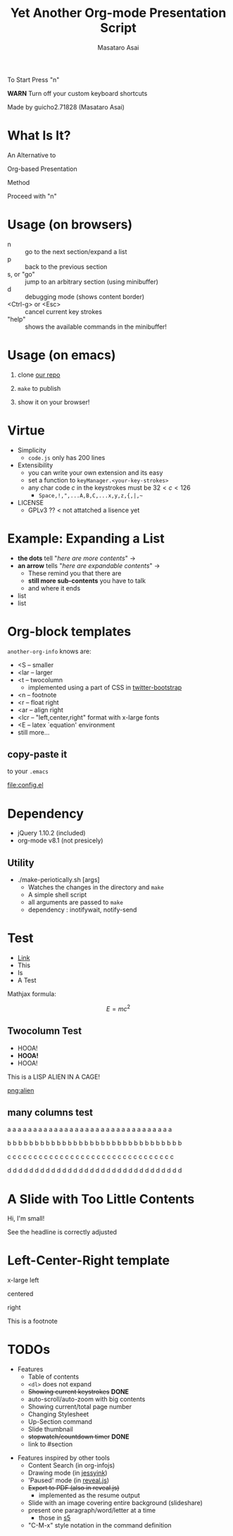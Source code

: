 #+title: Yet Another Org-mode Presentation Script
#+author: Masataro Asai
#+OPTIONS:   H:4 num:t toc:nil \n:nil @:t ::t |:t ^:t -:t f:t *:t <:t
#+OPTIONS:   TeX:t LaTeX:t skip:nil d:nil todo:nil pri:nil tags:not-in-toc skip:nil
#+infojs_opt: view:nil path:./org-info.js toc:nil ltoc:nil ftoc:nil
#+infojs_opt: mouse:#eeeeee buttons:nil
#+HTML_MATHJAX: path:"mathjax/MathJax.js"
#+HTML_HEAD: <link rel="stylesheet" type="text/css" href="animation.css" />
#+HTML_HEAD: <link rel="stylesheet" type="text/css" href="colors-and-fonts.css" />
#+HTML_HEAD: <link rel="stylesheet" type="text/css" href="style.css" />
#+HTML_HEAD: <script type="text/javascript" src="./jquery.js"></script>
#+HTML_HEAD: <script type="text/javascript" src="./code.js"></script>
#+HTML_POSTAMBLE: nil

#+HTML_HEAD: <a id="banner" href="https://github.com/guicho271828/another-org-info"><img style="position: absolute; top: 0; right: 0; border: 0;" src="https://s3.amazonaws.com/github/ribbons/forkme_right_red_aa0000.png" alt="Fork me on GitHub"></a>

#+LATEX_HEADER: \usepackage{anorg}

#+LINK: img file:img/%s
#+LINK: png file:img/%s.png
#+LINK: svg file:img/%s.svg
#+LINK: jpg file:img/%s.jpg



#+BEGIN_outline-text-1
#+BEGIN_XLARGE
#+BEGIN_CENTER
To Start Press "n"
#+END_CENTER
#+END_XLARGE

#+BEGIN_CENTER
*WARN* Turn off your custom keyboard shortcuts
#+END_CENTER

#+BEGIN_NOTE
#+BEGIN_ALIGNRIGHT
Made by guicho2.71828 (Masataro Asai)
#+END_ALIGNRIGHT
#+END_NOTE
#+END_outline-text-1

* What Is It?

#+BEGIN_XLARGE
An Alternative to
#+BEGIN_CENTER
Org-based Presentation
#+END_CENTER
#+BEGIN_ALIGNRIGHT
Method
#+END_ALIGNRIGHT
#+END_XLARGE

#+BEGIN_CENTER
Proceed with "n"
#+END_CENTER

* Usage (on browsers)

#+BEGIN_SMALLER
+ n :: go to the next section/expand a list
+ p :: back to the previous section
+ s, or "go" :: jump to an arbitrary section (using minibuffer)
+ d :: debugging mode (shows content border)
+ <Ctrl-g> or <Esc> :: cancel current key strokes
+ "help" :: shows the available commands in the minibuffer!

#+END_SMALLER

* Usage (on emacs)

1. clone [[https://github.com/guicho271828/another-org-info][our repo]]

2. =make= to publish

3. show it on your browser!

* Virtue

+ Simplicity
  + =code.js= only has 200 lines
+ Extensibility
  + you can write your own extension and its easy
  + set a function to =keyManager.<your-key-strokes>=
  + any char code $c$ in the keystrokes must be $32 < c < 126$
    + =Space,!,",...A,B,C,...x,y,z,{,|,~=
+ LICENSE
  + GPLv3 ?? < not attatched a lisence yet

* Example: Expanding a List

+ *the dots* tell "/here are more contents/" $\rightarrow$
+ *an arrow* tells "/here are expandable contents/" $\rightarrow$
  + These remind you that there are
  + *still more sub-contents* you have to talk
  + and where it ends
+ list
+ list

* Org-block templates

=another-org-info= knows are:

+ <S -- smaller
+ <lar -- larger
+ <t -- twocolumn
  + implemented using a part of CSS in [[http://getbootstrap.com/][twitter-bootstrap]]
+ <n -- footnote
+ <r -- float right
+ <ar -- align right
+ <lcr -- "left,center,right" format with x-large fonts
+ <E -- latex `equation' environment
+ still more...

** copy-paste it

to your =.emacs=

#+BEGIN_CENTER
[[file:config.el]]
#+END_CENTER

* Dependency
<<dependency>>

+ jQuery 1.10.2 (included)
+ org-mode v8.1 (not presicely)

** Utility

+ ./make-periotically.sh [args]
  + Watches the changes in the directory and =make=
  + A simple shell script
  + all arguments are passed to =make=
  + dependency : inotifywait, notify-send

* Test

+ [[http://www.google.com][Link]]
+ This
+ Is
+ A Test

Mathjax formula:

\[
 E=mc^2
\]

\begin{equation}
 E=mc^2 + \frac{1}{2} mv^2
\end{equation}

** Twocolumn Test

#+BEGIN_CONTAINER-FLUID
#+BEGIN_ROW-FLUID
#+BEGIN_SPAN6
+ HOOA!
+ *HOOA!*
+ HOOA!
#+END_SPAN6
#+BEGIN_SPAN6
This is a LISP ALIEN IN A CAGE!

[[png:alien]]

#+END_SPAN6
#+END_ROW-FLUID
#+END_CONTAINER-FLUID

** many columns test


#+BEGIN_CONTAINER-FLUID
#+BEGIN_ROW-FLUID
#+BEGIN_SPAN3
 a a a a a a a a a a a a a a a a a a a a a a a a a a a a a a a a
#+END_SPAN3
#+BEGIN_SPAN3
 b b b b b b b b b b b b b b b b b b b b b b b b b b b b b b b b
#+END_SPAN3
#+BEGIN_SPAN3
 c c c c c c c c c c c c c c c c c c c c c c c c c c c c c c c c
#+END_SPAN3
#+BEGIN_SPAN3
 d d d d d d d d d d d d d d d d d d d d d d d d d d d d d d d d
#+END_SPAN3
#+END_ROW-FLUID
#+END_CONTAINER-FLUID


* A Slide with Too Little Contents

#+BEGIN_CENTER
#+BEGIN_SMALLER
Hi, I'm small!
#+END_SMALLER
#+END_CENTER

#+BEGIN_NOTE
See the headline is correctly adjusted
#+END_NOTE

* Left-Center-Right template

#+BEGIN_XLARGE
x-large left
#+BEGIN_CENTER
centered
#+END_CENTER
#+BEGIN_ALIGNRIGHT
right
#+END_ALIGNRIGHT
#+END_XLARGE

#+BEGIN_NOTE
This is a footnote
#+END_NOTE

* TODOs


#+BEGIN_CONTAINER-FLUID
#+BEGIN_ROW-FLUID
#+BEGIN_SPAN6
#+BEGIN_SMALLER
+ Features
  + Table of contents
  + =<dl>= does not expand
  + +Showing current keystrokes+ *DONE*
  + auto-scroll/auto-zoom with big contents
  + Showing current/total page number
  + Changing Stylesheet
  + Up-Section command
  + Slide thumbnail
  + +stopwatch/countdown timer+ *DONE*
  + link to #section
#+END_SMALLER
#+END_SPAN6
#+BEGIN_SPAN6
#+BEGIN_SMALLER
+ Features inspired by other tools
  + Content Search (in org-infojs)
  + Drawing mode (in [[http://code.google.com/p/jessyink/][jessyink]])
  + 'Paused' mode (in [[http://lab.hakim.se/reveal-js/][reveal.js]])
  + +Export to PDF (also in reveal.js)+
    + implemented as the resume output
  + Slide with an image covering entire background (slideshare)
  + present one paragraph/word/letter at a time
    + those in [[http://docutils.sourceforge.net/docs/user/slide-shows.s5.html][s5]]
  + "C-M-x" style notation in the command definition
#+END_SMALLER
#+END_SPAN6

#+END_ROW-FLUID
#+END_CONTAINER-FLUID
